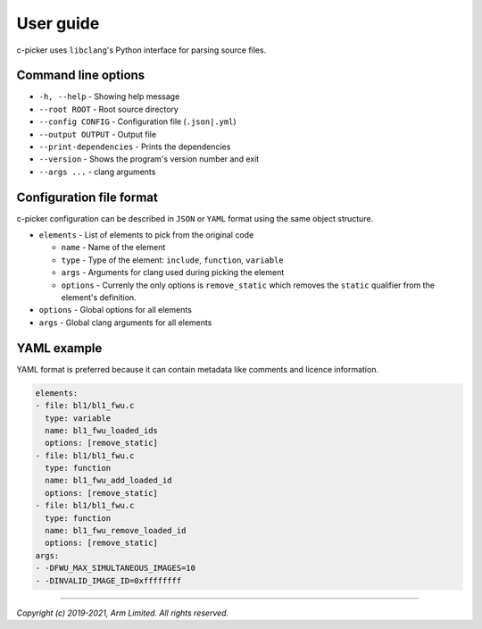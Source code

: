 User guide
==========

c-picker uses ``libclang``'s Python interface for parsing source files.

Command line options
--------------------

- ``-h, --help`` - Showing help message
- ``--root ROOT`` - Root source directory
- ``--config CONFIG`` - Configuration file (``.json|.yml``)
- ``--output OUTPUT`` - Output file
- ``--print-dependencies`` - Prints the dependencies
- ``--version`` - Shows the program's version number and exit
- ``--args ...``  - clang arguments


Configuration file format
-------------------------

c-picker configuration can be described in ``JSON`` or ``YAML`` format using the same object structure.

- ``elements`` - List of elements to pick from the original code

  - ``name`` - Name of the element
  - ``type`` - Type of the element: ``include``, ``function``, ``variable``
  - ``args`` - Arguments for clang used during picking the element
  - ``options`` - Currenly the only options is ``remove_static`` which removes
    the ``static`` qualifier from the element's definition.

- ``options`` - Global options for all elements
- ``args`` - Global clang arguments for all elements

YAML example
------------

YAML format is preferred because it can contain metadata like comments and licence information.

.. code-block:: YAML

  elements:
  - file: bl1/bl1_fwu.c
    type: variable
    name: bl1_fwu_loaded_ids
    options: [remove_static]
  - file: bl1/bl1_fwu.c
    type: function
    name: bl1_fwu_add_loaded_id
    options: [remove_static]
  - file: bl1/bl1_fwu.c
    type: function
    name: bl1_fwu_remove_loaded_id
    options: [remove_static]
  args:
  - -DFWU_MAX_SIMULTANEOUS_IMAGES=10
  - -DINVALID_IMAGE_ID=0xffffffff


--------------

*Copyright (c) 2019-2021, Arm Limited. All rights reserved.*
